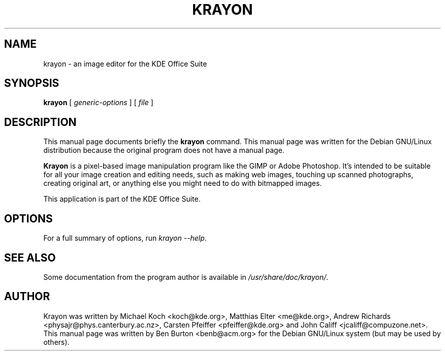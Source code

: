 .\"                                      Hey, EMACS: -*- nroff -*-
.\" First parameter, NAME, should be all caps
.\" Second parameter, SECTION, should be 1-8, maybe w/ subsection
.\" other parameters are allowed: see man(7), man(1)
.TH KRAYON 1 "April 30, 2001"
.\" Please adjust this date whenever revising the manpage.
.\"
.\" Some roff macros, for reference:
.\" .nh        disable hyphenation
.\" .hy        enable hyphenation
.\" .ad l      left justify
.\" .ad b      justify to both left and right margins
.\" .nf        disable filling
.\" .fi        enable filling
.\" .br        insert line break
.\" .sp <n>    insert n+1 empty lines
.\" for manpage-specific macros, see man(7)
.SH NAME
krayon \- an image editor for the KDE Office Suite
.SH SYNOPSIS
.B krayon
.RI "[ " generic-options " ] [ " file " ]"
.SH DESCRIPTION
This manual page documents briefly the
.B krayon
command.
This manual page was written for the Debian GNU/Linux distribution
because the original program does not have a manual page.
.PP
\fBKrayon\fP is a pixel-based image manipulation program like the GIMP
or Adobe Photoshop.  It's intended to be suitable for all your image
creation and editing needs, such as making web images, touching up
scanned photographs, creating original art, or anything else you might
need to do with bitmapped images.
.PP
This application is part of the KDE Office Suite.
.SH OPTIONS
For a full summary of options, run \fIkrayon \-\-help\fP.
.SH SEE ALSO
Some documentation from the program author
is available in \fI/usr/share/doc/krayon/\fP.
.SH AUTHOR
Krayon was written by Michael Koch <koch@kde.org>, Matthias Elter
<me@kde.org>, Andrew Richards <physajr@phys.canterbury.ac.nz>, Carsten
Pfeiffer <pfeiffer@kde.org> and John Califf <jcaliff@compuzone.net>.
.br
This manual page was written by Ben Burton <benb@acm.org>
for the Debian GNU/Linux system (but may be used by others).
